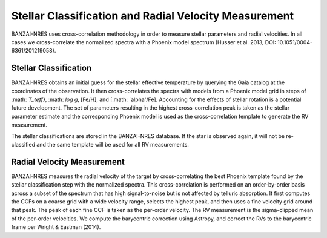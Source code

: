 ******************************************************
Stellar Classification and Radial Velocity Measurement
******************************************************

BANZAI-NRES uses cross-correlation methodology in order to measure stellar parameters and radial velocities.
In all cases we cross-correlate the normalized spectra with a Phoenix model spectrum (Husser et al. 2013, DOI: 10.1051/0004-6361/201219058).

Stellar Classification
~~~~~~~~~~~~~~~~~~~~~~

BANZAI-NRES obtains an initial guess for the stellar effective temperature by querying the Gaia catalog at the coordinates of the observation.
It then cross-correlates the spectra with models from a Phoenix model grid in steps of :math: `T_{eff}`, :math: `\log g`, [Fe/H], and [:math: `\alpha'/Fe].
Accounting for the effects of stellar rotation is a potential future development.
The set of parameters resulting in the highest cross-correlation peak is taken as the stellar parameter estimate and the corresponding Phoenix model
is used as the cross-correlation template to generate the RV measurement.

The stellar classifications are stored in the BANZAI-NRES database. If the star is observed again, it will not be re-classified and the same
template will be used for all RV measurements.

Radial Velocity Measurement
~~~~~~~~~~~~~~~~~~~~~~~~~~~

BANZAI-NRES measures the radial velocity of the target by cross-correlating the best Phoenix template found by the stellar classification step
with the normalized spectra. This cross-correlation is performed on an order-by-order basis across a subset of the spectrum that
has high signal-to-noise but is not affected by telluric absorption. It first computes the CCFs on a coarse grid with a wide velocity range,
selects the highest peak, and then uses a fine velocity grid around that peak. The peak of each fine CCF is taken as the per-order velocity.
The RV measurement is the sigma-clipped mean of the per-order velocities.
We compute the barycentric correction using Astropy, and correct the RVs to the barycentric frame per Wright & Eastman (2014).
